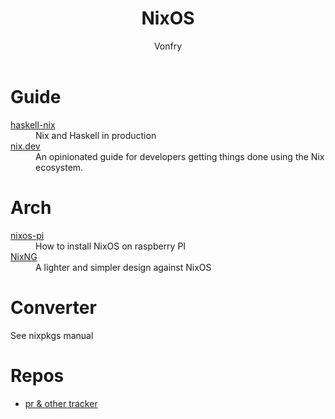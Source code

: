 :PROPERTIES:
:ID:       746a0cc6-f0c7-4ff0-a1c8-d3d7779ca44a
:END:
#+TITLE: NixOS
#+AUTHOR: Vonfry

* Guide
  :PROPERTIES:
  :ID:       55191c8e-6df4-4679-95fd-839ad2a3754c
  :END:
  - [[https://github.com/Gabriel439/haskell-nix][haskell-nix]] :: Nix and Haskell in production
  - [[https://nix.dev/][nix.dev]] :: An opinionated guide for developers getting things done using the Nix ecosystem.
* Arch
  - [[https://github.com/lucernae/nixos-pi][nixos-pi]] :: How to install NixOS on raspberry PI
  - [[https://gitea.redalder.org/Magic_RB/NixNG][NixNG]] :: A lighter and simpler design against NixOS
* Converter
  :PROPERTIES:
  :ID:       1e5f8180-c3a2-469a-b984-4ac0f409eaa2
  :END:
See nixpkgs manual

* Repos
  - [[https://nixpk.gs/][pr & other tracker]]
